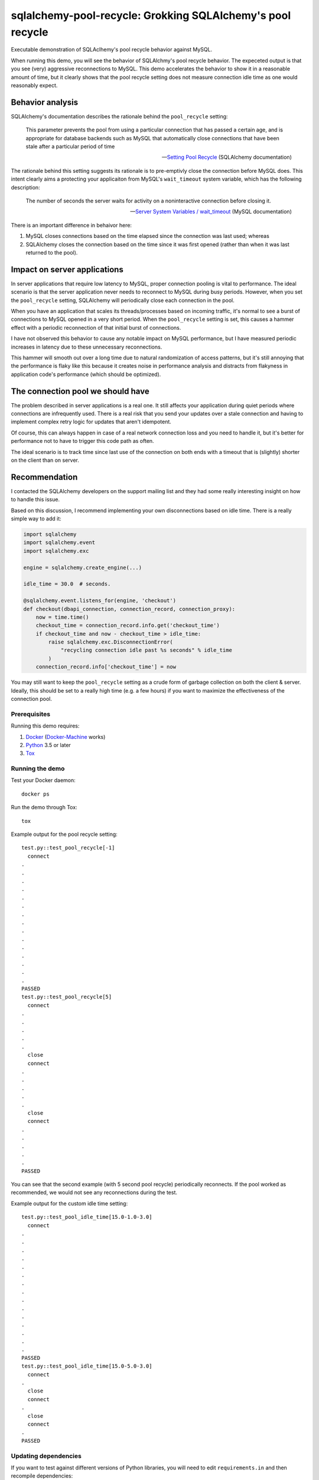 .. -*- coding: utf-8 -*-


===============================================================
  sqlalchemy-pool-recycle: Grokking SQLAlchemy's pool recycle
===============================================================

Executable demonstration of SQLAclhemy's pool recycle behavior against MySQL.

When running this demo, you will see the behavior of SQLAlchmy's pool recycle
behavior.  The expeceted output is that you see (very) aggressive reconnections
to MySQL.  This demo accelerates the behavior to show it in a reasonable amount
of time, but it clearly shows that the pool recycle setting does not measure
connection idle time as one would reasonably expect.

Behavior analysis
-----------------

SQLAlchemy's documentation describes the rationale behind the ``pool_recycle``
setting:

   This parameter prevents the pool from using a particular connection that has
   passed a certain age, and is appropriate for database backends such as MySQL
   that automatically close connections that have been stale after a particular
   period of time

   -- `Setting Pool Recycle`_ (SQLAlchemy documentation)

.. _`Setting Pool Recycle`: http://docs.sqlalchemy.org/en/latest/core/pooling.html#setting-pool-recycle

The rationale behind this setting suggests its rationale is to pre-emptivly
close the connection before MySQL does.  This intent clearly aims a protecting
your applicaiton from MySQL's ``wait_timeout`` system variable, which has the
following description:

   The number of seconds the server waits for activity on a noninteractive
   connection before closing it.

   -- `Server System Variables / wait_timeout`_ (MySQL documentation)

.. _`Server System Variables / wait_timeout`: https://dev.mysql.com/doc/refman/5.7/en/server-system-variables.html#sysvar_wait_timeout

There is an important difference in behaivor here:

#. MySQL closes connections based on the time elapsed since the connection was
   last used; whereas
#. SQLAlchemy closes the connection based on the time since it was first opened
   (rather than when it was last returned to the pool).

Impact on server applications
-----------------------------

In server applications that require low latency to MySQL, proper connection
pooling is vital to performance.  The ideal scenario is that the server
application never needs to reconnect to MySQL during busy periods.  However,
when you set the ``pool_recycle`` setting, SQLAlchemy will periodically close
each connection in the pool.

When you have an application that scales its threads/processes based on
incoming traffic, it's normal to see a burst of connections to MySQL opened in
a very short period.  When the ``pool_recycle`` setting is set, this causes a
hammer effect with a periodic reconnection of that initial burst of
connections.

I have not observed this behavior to cause any notable impact on MySQL
performance, but I have measured periodic increases in latency due to these
unnecessary reconnections.

This hammer will smooth out over a long time due to natural randomization of
access patterns, but it's still annoying that the performance is flaky like
this because it creates noise in performance analysis and distracts from
flakyness in application code's performance (which should be optimized).

The connection pool we should have
----------------------------------

The problem described in server applications is a real one.  It still affects
your application during quiet periods where connections are infrequently used.
There is a real risk that you send your updates over a stale connection and
having to implement complex retry logic for updates that aren't idempotent.

Of course, this can always happen in case of a real network connection loss and
you need to handle it, but it's better for performance not to have to trigger
this code path as often.

The ideal scenario is to track time since last use of the connection on both
ends with a timeout that is (slightly) shorter on the client than on server.

Recommendation
--------------

I contacted the SQLAlchemy developers on the support mailing list and they had
some really interesting insight on how to handle this issue.

Based on this discussion, I recommend implementing your own disconnections
based on idle time.  There is a really simple way to add it:

.. code-block:: python

       import sqlalchemy
       import sqlalchemy.event
       import sqlalchemy.exc

       engine = sqlalchemy.create_engine(...)

       idle_time = 30.0  # seconds.

       @sqlalchemy.event.listens_for(engine, 'checkout')
       def checkout(dbapi_connection, connection_record, connection_proxy):
           now = time.time()
           checkout_time = connection_record.info.get('checkout_time')
           if checkout_time and now - checkout_time > idle_time:
               raise sqlalchemy.exc.DisconnectionError(
                   "recycling connection idle past %s seconds" % idle_time
               )
           connection_record.info['checkout_time'] = now

You may still want to keep the ``pool_recycle`` setting as a crude form of
garbage collection on both the client & server.  Ideally, this should be set to
a really high time (e.g. a few hours) if you want to maximize the effectiveness
of the connection pool.


Prerequisites
=============

Running this demo requires:

#. Docker_ (Docker-Machine_ works)
#. Python_ 3.5 or later
#. Tox_

.. _Docker: https://www.docker.com/
.. _Docker-Machine: https://docs.docker.com/machine/
.. _Python: https://www.python.org/
.. _Tox: https://tox.readthedocs.io/


Running the demo
================

Test your Docker daemon::

   docker ps

Run the demo through Tox::

   tox

Example output for the pool recycle setting::

   test.py::test_pool_recycle[-1]
     connect
   .
   .
   .
   .
   .
   .
   .
   .
   .
   .
   .
   .
   .
   .
   .
   PASSED
   test.py::test_pool_recycle[5]
     connect
   .
   .
   .
   .
   .
     close
     connect
   .
   .
   .
   .
   .
     close
     connect
   .
   .
   .
   .
   .
   PASSED

You can see that the second example (with 5 second pool recycle) periodically
reconnects.  If the pool worked as recommended, we would not see any
reconnections during the test.

Example output for the custom idle time setting::

   test.py::test_pool_idle_time[15.0-1.0-3.0]
     connect
   .
   .
   .
   .
   .
   .
   .
   .
   .
   .
   .
   .
   .
   .
   .
   PASSED
   test.py::test_pool_idle_time[15.0-5.0-3.0]
     connect
   .
     close
     connect
   .
     close
     connect
   .
   PASSED


Updating dependencies
=====================

If you want to test against different versions of Python libraries, you will
need to edit ``requirements.in`` and then recompile dependencies::

  tox -e deps
  tox -r --notest

Then, you can re-run the demo as usual.
